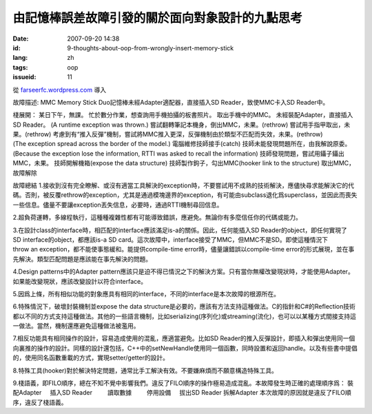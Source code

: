 由記憶棒誤差故障引發的關於面向對象設計的九點思考
################################################
:date: 2007-09-20 14:38
:id: 9-thoughts-about-oop-from-wrongly-insert-memory-stick
:lang: zh
:tags: oop
:issueid: 11

從 `farseerfc.wordpress.com <http://farseerfc.wordpress.com/>`_ 導入





故障描述:
MMC Memory Stick Duo記憶棒未經Adapter適配器，直接插入SD Reader，致使MMC卡入SD Reader中。
 
棧展開：
某日下午，無課。
忙於數分作業，想查詢用手機拍攝的板書照片。
取出手機中的MMC。
未經裝配Adapter，直接插入SD Reader。
(A runtime exception was thrown.)
嘗試翻轉筆記本機身，倒出MMC，未果。(rethrow)
嘗試用手指甲取出，未果。(rethrow)
考慮到有“推入反彈”機制，嘗試將MMC推入更深，反彈機制由於類型不匹配而失效，未果。(rethrow)
(The exception spread across the border of the model.)
電腦維修技師接手(catch)
技師未能發現問題所在，由我解說原委。
(Because the exception lose the information, RTTI was asked to recall the information)
技師發現問題，嘗試用鑷子鑷出MMC，未果。
技師開解機箱(expose the data structure)
技師製作鉤子，勾出MMC(hooker link to the structure)
取出MMC，故障解除
 
故障總結
1.接收到沒有完全瞭解、或沒有適當工具解決的exception時，不要嘗試用不成熟的技術解決，應儘快尋求能解決它的代碼。否則，被反覆rethrow的exception，尤其是通過模塊邊界的exception，有可能由subclass退化爲superclass，並因此而喪失一些信息。儘量不要讓exception丟失信息，必要時，通過RTTI機制尋回信息。
 
2.超負荷運轉，多線程執行，這種種複雜性都有可能導致錯誤，應避免。無論你有多麼信任你的代碼或能力。
 
3.在設計class的interface時，相匹配的interface應該滿足is-a的關係。因此，任何能插入SD Reader的object，即任何實現了SD interface的object，都應該is-a SD card。這次故障中，interface接受了MMC，但MMC不是SD。即使這種情況下throw an exception，都不能使事態緩和。能提供compile-time error時，儘量讓錯誤以compile-time error的形式展現，並在事先解決。類型匹配問題是應該能在事先解決的問題。
 
4.Design patterns中的Adapter pattern應該只是迫不得已情況之下的解決方案。只有當你無權改變現狀時，才能使用Adapter。如果能改變現狀，應該改變設計以符合interface。
 
5.因爲上條，所有相似功能的對象應具有相同的interface，不同的interface是本次故障的根源所在。
 
6.特殊情況下，破壞封裝機制並expose the data structure是必要的，應該有方法支持這種做法。C的指針和C#的Reflection技術都以不同的方式支持這種做法。其他的一些語言機制，比如serializing(序列化)或streaming(流化)，也可以以某種方式間接支持這一做法。當然，機制還應避免這種做法被濫用。
 
7.相反功能具有相同操作的設計，容易造成使用的混亂，應適當避免。比如SD Reader的推入反彈設計，即插入和彈出使用同一個向裏推的操作的設計。同樣的設計還包括，C++中的setNewHandle使用同一個函數，同時設置和返回handle。以及有些書中提倡的，使用同名函數重載的方式，實現setter/getter的設計。
 
8.特殊工具(hooker)對於解決特定問題，通常比手工解決有效。不要嫌麻煩而不願意構造特殊工具。
 
9.棧語義，即FILO順序，總在不知不覺中影響我們。違反了FILO順序的操作極易造成混亂。本故障發生時正確的處理順序爲：
裝配Adapter
    插入SD Reader
        讀取數據
        停用設備
    拔出SD Reader
拆解Adapter
本次故障的原因就是違反了FILO順序，違反了棧語義。 





